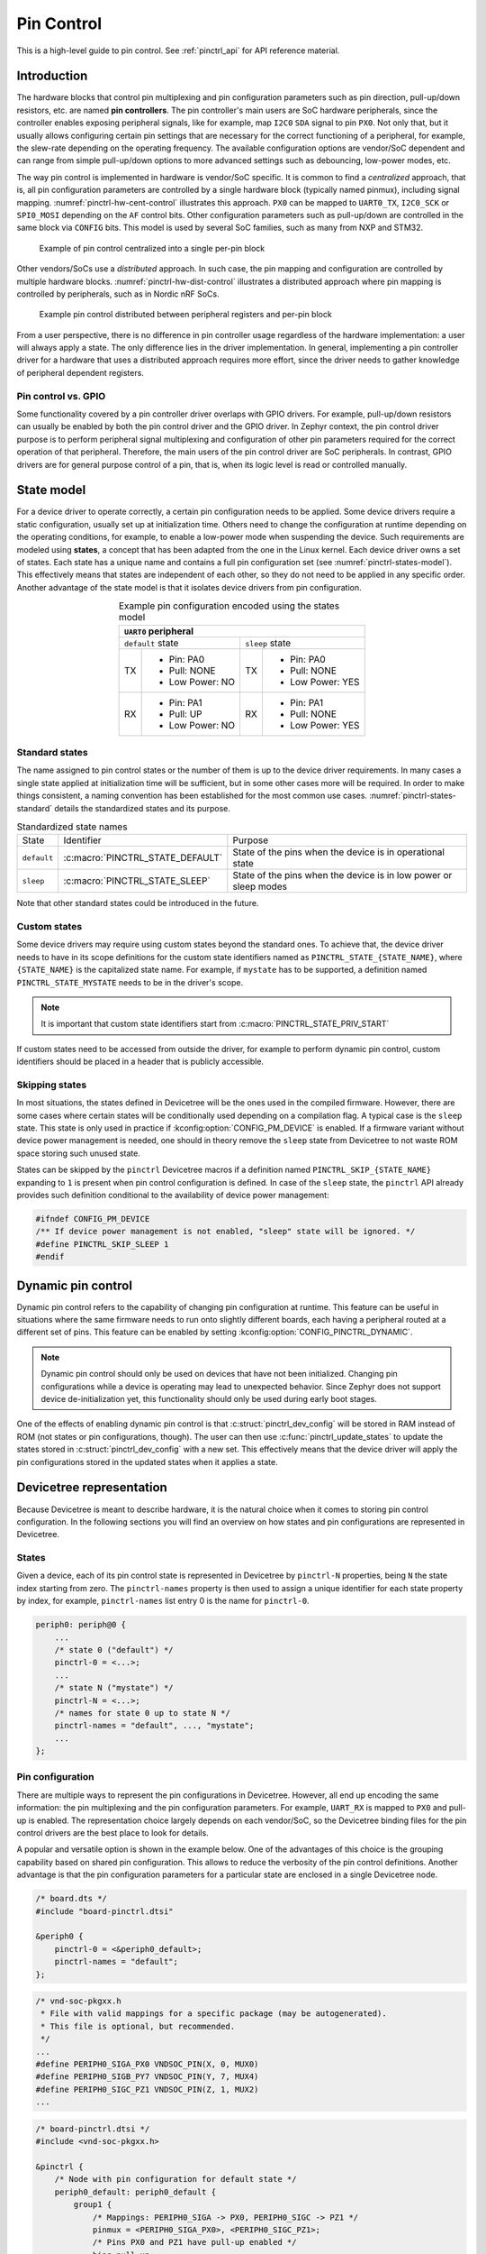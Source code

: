 .. _pinctrl-guide:

Pin Control
###########

This is a high-level guide to pin control. See :ref:`pinctrl_api` for API
reference material.

Introduction
************

The hardware blocks that control pin multiplexing and pin configuration
parameters such as pin direction, pull-up/down resistors, etc. are named **pin
controllers**. The pin controller's main users are SoC hardware peripherals,
since the controller enables exposing peripheral signals, like for example,
map ``I2C0`` ``SDA`` signal to pin ``PX0``. Not only that, but it usually allows
configuring certain pin settings that are necessary for the correct functioning
of a peripheral, for example, the slew-rate depending on the operating
frequency. The available configuration options are vendor/SoC dependent and can
range from simple pull-up/down options to more advanced settings such as
debouncing, low-power modes, etc.

The way pin control is implemented in hardware is vendor/SoC specific. It is
common to find a *centralized* approach, that is, all pin configuration
parameters are controlled by a single hardware block (typically named pinmux),
including signal mapping. :numref:`pinctrl-hw-cent-control` illustrates this
approach. ``PX0`` can be mapped to ``UART0_TX``, ``I2C0_SCK`` or ``SPI0_MOSI``
depending on the ``AF`` control bits. Other configuration parameters such as
pull-up/down are controlled in the same block via ``CONFIG`` bits. This model is
used by several SoC families, such as many from NXP and STM32.

.. _pinctrl-hw-cent-control:

.. figure:: images/hw-cent-control.svg

    Example of pin control centralized into a single per-pin block

Other vendors/SoCs use a *distributed* approach. In such case, the pin mapping
and configuration are controlled by multiple hardware blocks.
:numref:`pinctrl-hw-dist-control` illustrates a distributed approach where pin
mapping is controlled by peripherals, such as in Nordic nRF SoCs.

.. _pinctrl-hw-dist-control:

.. figure:: images/hw-dist-control.svg

    Example pin control distributed between peripheral registers and per-pin block

From a user perspective, there is no difference in pin controller usage
regardless of the hardware implementation: a user will always apply a state.
The only difference lies in the driver implementation. In general, implementing
a pin controller driver for a hardware that uses a distributed approach requires
more effort, since the driver needs to gather knowledge of peripheral dependent
registers.

Pin control vs. GPIO
====================

Some functionality covered by a pin controller driver overlaps with GPIO
drivers. For example, pull-up/down resistors can usually be enabled by both the
pin control driver and the GPIO driver. In Zephyr context, the pin control
driver purpose is to perform peripheral signal multiplexing and configuration of
other pin parameters required for the correct operation of that peripheral.
Therefore, the main users of the pin control driver are SoC peripherals. In
contrast, GPIO drivers are for general purpose control of a pin, that is, when
its logic level is read or controlled manually.

State model
***********

For a device driver to operate correctly, a certain pin configuration needs to
be applied. Some device drivers require a static configuration, usually set up
at initialization time. Others need to change the configuration at runtime
depending on the operating conditions, for example, to enable a low-power mode
when suspending the device. Such requirements are modeled using **states**, a
concept that has been adapted from the one in the Linux kernel. Each device
driver owns a set of states. Each state has a unique name and contains a full
pin configuration set (see :numref:`pinctrl-states-model`). This effectively
means that states are independent of each other, so they do not need to be
applied in any specific order. Another advantage of the state model is that it
isolates device drivers from pin configuration.

.. _pinctrl-states-model:

.. table:: Example pin configuration encoded using the states model
    :align: center

    +----+------------------+----+------------------+
    | ``UART0`` peripheral                          |
    +====+==================+====+==================+
    | ``default`` state     | ``sleep`` state       |
    +----+------------------+----+------------------+
    | TX | - Pin: PA0       | TX | - Pin: PA0       |
    |    | - Pull: NONE     |    | - Pull: NONE     |
    |    | - Low Power: NO  |    | - Low Power: YES |
    +----+------------------+----+------------------+
    | RX | - Pin: PA1       | RX | - Pin: PA1       |
    |    | - Pull: UP       |    | - Pull: NONE     |
    |    | - Low Power: NO  |    | - Low Power: YES |
    +----+------------------+----+------------------+

Standard states
===============

The name assigned to pin control states or the number of them is up to the
device driver requirements. In many cases a single state applied at
initialization time will be sufficient, but in some other cases more will be
required. In order to make things consistent, a naming convention has been
established for the most common use cases. :numref:`pinctrl-states-standard`
details the standardized states and its purpose.

.. _pinctrl-states-standard:

.. table:: Standardized state names
    :align: center

    +-------------+----------------------------------+-------------------------+
    | State       | Identifier                       | Purpose                 |
    +-------------+----------------------------------+-------------------------+
    | ``default`` | :c:macro:`PINCTRL_STATE_DEFAULT` | State of the pins when  |
    |             |                                  | the device is in        |
    |             |                                  | operational state       |
    +-------------+----------------------------------+-------------------------+
    | ``sleep``   | :c:macro:`PINCTRL_STATE_SLEEP`   | State of the pins when  |
    |             |                                  | the device is in low    |
    |             |                                  | power or sleep modes    |
    +-------------+----------------------------------+-------------------------+

Note that other standard states could be introduced in the future.

Custom states
=============

Some device drivers may require using custom states beyond the standard ones. To
achieve that, the device driver needs to have in its scope definitions for the
custom state identifiers named as ``PINCTRL_STATE_{STATE_NAME}``, where
``{STATE_NAME}`` is the capitalized state name. For example, if ``mystate`` has
to be supported, a definition named ``PINCTRL_STATE_MYSTATE`` needs to be
in the driver's scope.

.. note::
    It is important that custom state identifiers start from
    :c:macro:`PINCTRL_STATE_PRIV_START`

If custom states need to be accessed from outside the driver, for example to
perform dynamic pin control, custom identifiers should be placed in a header
that is publicly accessible.

Skipping states
===============

In most situations, the states defined in Devicetree will be the ones used in
the compiled firmware. However, there are some cases where certain states will
be conditionally used depending on a compilation flag. A typical case is the
``sleep`` state. This state is only used in practice if
:kconfig:option:`CONFIG_PM_DEVICE` is enabled. If a firmware variant without device
power management is needed, one should in theory remove the ``sleep`` state from
Devicetree to not waste ROM space storing such unused state.

States can be skipped by the ``pinctrl`` Devicetree macros if a definition named
``PINCTRL_SKIP_{STATE_NAME}`` expanding to ``1`` is present when pin control
configuration is defined. In case of the ``sleep`` state, the ``pinctrl`` API
already provides such definition conditional to the availability of device power
management:

.. code-block:: c

    #ifndef CONFIG_PM_DEVICE
    /** If device power management is not enabled, "sleep" state will be ignored. */
    #define PINCTRL_SKIP_SLEEP 1
    #endif

Dynamic pin control
*******************

Dynamic pin control refers to the capability of changing pin configuration
at runtime. This feature can be useful in situations where the same firmware
needs to run onto slightly different boards, each having a peripheral routed at
a different set of pins. This feature can be enabled by setting
:kconfig:option:`CONFIG_PINCTRL_DYNAMIC`.

.. note::

    Dynamic pin control should only be used on devices that have not been
    initialized. Changing pin configurations while a device is operating may
    lead to unexpected behavior. Since Zephyr does not support device
    de-initialization yet, this functionality should only be used during early
    boot stages.

One of the effects of enabling dynamic pin control is that
:c:struct:`pinctrl_dev_config` will be stored in RAM instead of ROM (not states
or pin configurations, though). The user can then use
:c:func:`pinctrl_update_states` to update the states stored in
:c:struct:`pinctrl_dev_config` with a new set. This effectively means that the
device driver will apply the pin configurations stored in the updated states
when it applies a state.

Devicetree representation
*************************

Because Devicetree is meant to describe hardware, it is the natural choice when
it comes to storing pin control configuration. In the following sections you
will find an overview on how states and pin configurations are represented in
Devicetree.

States
======

Given a device, each of its pin control state is represented in Devicetree by
``pinctrl-N`` properties, being ``N`` the state index starting from zero. The
``pinctrl-names`` property is then used to assign a unique identifier for each
state property by index, for example, ``pinctrl-names`` list entry 0 is the name
for ``pinctrl-0``.

.. code-block:: devicetree

    periph0: periph@0 {
        ...
        /* state 0 ("default") */
        pinctrl-0 = <...>;
        ...
        /* state N ("mystate") */
        pinctrl-N = <...>;
        /* names for state 0 up to state N */
        pinctrl-names = "default", ..., "mystate";
        ...
    };

Pin configuration
=================

There are multiple ways to represent the pin configurations in Devicetree.
However, all end up encoding the same information: the pin multiplexing and the
pin configuration parameters. For example, ``UART_RX`` is mapped to ``PX0`` and
pull-up is enabled. The representation choice largely depends on each
vendor/SoC, so the Devicetree binding files for the pin control drivers are the
best place to look for details.

A popular and versatile option is shown in the example below. One of the
advantages of this choice is the grouping capability based on shared pin
configuration. This allows to reduce the verbosity of the pin control
definitions. Another advantage is that the pin configuration parameters for a
particular state are enclosed in a single Devicetree node.

.. code-block:: devicetree

    /* board.dts */
    #include "board-pinctrl.dtsi"

    &periph0 {
        pinctrl-0 = <&periph0_default>;
        pinctrl-names = "default";
    };

.. code-block:: c

    /* vnd-soc-pkgxx.h
     * File with valid mappings for a specific package (may be autogenerated).
     * This file is optional, but recommended.
     */
    ...
    #define PERIPH0_SIGA_PX0 VNDSOC_PIN(X, 0, MUX0)
    #define PERIPH0_SIGB_PY7 VNDSOC_PIN(Y, 7, MUX4)
    #define PERIPH0_SIGC_PZ1 VNDSOC_PIN(Z, 1, MUX2)
    ...

.. code-block:: devicetree

    /* board-pinctrl.dtsi */
    #include <vnd-soc-pkgxx.h>

    &pinctrl {
        /* Node with pin configuration for default state */
        periph0_default: periph0_default {
            group1 {
                /* Mappings: PERIPH0_SIGA -> PX0, PERIPH0_SIGC -> PZ1 */
                pinmux = <PERIPH0_SIGA_PX0>, <PERIPH0_SIGC_PZ1>;
                /* Pins PX0 and PZ1 have pull-up enabled */
                bias-pull-up;
            };
            ...
            groupN {
                /* Mappings: PERIPH0_SIGB -> PY7 */
                pinmux = <PERIPH0_SIGB_PY7>;
            };
        };
    };

Another popular model is based on having a node for each pin configuration and
state. While this model may lead to shorter board pin control files, it also
requires to have one node for each pin mapping and state, since in general,
nodes can not be re-used for multiple states. This method is discouraged if
autogeneration is not an option.

.. note::

   Because all Devicetree information is parsed into a C header, it is important
   to make sure its size is kept to a minimum. For this reason it is important
   to prefix pre-generated nodes with ``/omit-if-no-ref/``. This prefix makes
   sure that the node is discarded when not used.

.. code-block:: devicetree

    /* board.dts */
    #include "board-pinctrl.dtsi"

    &periph0 {
        pinctrl-0 = <&periph0_siga_px0_default &periph0_sigb_py7_default
                     &periph0_sigc_pz1_default>;
        pinctrl-names = "default";
    };

.. code-block:: devicetree

    /* vnd-soc-pkgxx.dtsi
     * File with valid nodes for a specific package (may be autogenerated).
     * This file is optional, but recommended.
     */

    &pinctrl {
        /* Mapping for PERIPH0_SIGA -> PX0, to be used for default state */
        /omit-if-no-ref/ periph0_siga_px0_default: periph0_siga_px0_default {
            pinmux = <VNDSOC_PIN(X, 0, MUX0)>;
        };

        /* Mapping for PERIPH0_SIGB -> PY7, to be used for default state */
        /omit-if-no-ref/ periph0_sigb_py7_default: periph0_sigb_py7_default {
            pinmux = <VNDSOC_PIN(Y, 7, MUX4)>;
        };

        /* Mapping for PERIPH0_SIGC -> PZ1, to be used for default state */
        /omit-if-no-ref/ periph0_sigc_pz1_default: periph0_sigc_pz1_default {
            pinmux = <VNDSOC_PIN(Z, 1, MUX2)>;
        };
    };

.. code-block:: devicetree

    /* board-pinctrl.dts */
    #include <vnd-soc-pkgxx.dtsi>

    /* Enable pull-up for PX0 (default state) */
    &periph0_siga_px0_default {
        bias-pull-up;
    };

    /* Enable pull-up for PZ1 (default state) */
    &periph0_sigc_pz1_default {
        bias-pull-up;
    };

.. note::

    It is discouraged to add pin configuration defaults in pre-defined nodes.
    In general, pin configurations depend on the board design or on the
    peripheral working conditions, so the decision should be made by the board.
    For example, enabling a pull-up by default may not always be desired because
    the board already has one or because its value depends on the operating bus
    speed. Another downside of defaults is that user may not be aware of them,
    for example:

    .. code-block:: devicetree

        /* not evident that "periph0_siga_px0_default" also implies "bias-pull-up" */
        /omit-if-no-ref/ periph0_siga_px0_default: periph0_siga_px0_default {
            pinmux = <VNDSOC_PIN(X, 0, MUX0)>;
            bias-pull-up;
        };

Implementation guidelines
*************************

Pin control drivers
===================

Pin control drivers need to implement a single function:
:c:func:`pinctrl_configure_pins`. This function receives an array of pin
configurations that need to be applied. Furthermore, if
:kconfig:option:`CONFIG_PINCTRL_STORE_REG` is set, it also receives the associated
device register address for the given pins. This information may be required by
some drivers to perform device specific actions.

The pin configuration is stored in an opaque type that is vendor/SoC dependent:
``pinctrl_soc_pin_t``. This type needs to be defined in a header named
``pinctrl_soc.h`` file that is in the Zephyr's include path. It can range from
a simple integer value to a struct with multiple fields. ``pinctrl_soc.h`` also
needs to define a macro named ``Z_PINCTRL_STATE_PINS_INIT`` that accepts two
arguments: a node identifier and a property name (``pinctrl-N``). With this
information the macro needs to define an initializer for all pin configurations
contained within the ``pinctrl-N`` property of the given node.

Regarding Devicetree pin configuration representation, vendors can decide which
option is better for their devices. However, the following guidelines should be
followed:

- Use ``pinctrl-N`` (N=0, 1, ...) and ``pinctrl-names`` properties to define pin
  control states. These properties are defined in
  :file:`dts/bindings/pinctrl/pinctrl-device.yaml`.
- Use standard pin configuration properties as defined in
  :file:`dts/bindings/pinctrl/pincfg-node.yaml` or
  :file:`dts/bindings/pinctrl/pincfg-node-group.yaml`.

Representations not following these guidelines may be accepted if they are
already used by the same vendor in other operating systems, e.g. Linux.

Device drivers
==============

In this section you will find some tips on how a device driver should use the
``pinctrl`` API to successfully configure the pins it needs.

The device compatible needs to be modified in the corresponding binding so that
the ``pinctrl-device.yaml`` is included. For example:

.. code-block:: yaml

    include: [base.yaml, pinctrl-device.yaml]

This file is needed to add ``pinctrl-N`` and ``pinctrl-names`` properties to the
device.

From a device driver perspective there are two steps that need to be performed
to be able to use the ``pinctrl`` API. First, the pin control configuration
needs to be defined. This includes all states and pins.
:c:macro:`PINCTRL_DT_DEFINE` or :c:macro:`PINCTRL_DT_INST_DEFINE` macros
should be used for this purpose. Second, a reference to
the device instance :c:struct:`pinctrl_dev_config` needs to be stored, since it
is required to later use the API. This can be achieved using the
:c:macro:`PINCTRL_DT_DEV_CONFIG_GET` and
:c:macro:`PINCTRL_DT_INST_DEV_CONFIG_GET` macros.

It is worth to note that the only relationship between a device and its
associated pin control configuration is based on variable naming conventions.
The way an instance of :c:struct:`pinctrl_dev_config` is named for a
corresponding device instance allows to later obtain a reference to it given the
device's Devicetree node identifier. This allows to minimize ROM usage, since
only devices requiring pin control will own a reference to a pin control
configuration.

Once the driver has defined the pin control configuration and kept a reference
to it, it is ready to use the API. The most common way to apply a state is by
using :c:func:`pinctrl_apply_state`. It is also possible to use the lower level
function :c:func:`pinctrl_apply_state_direct` to skip state lookup if it is
cached in advance (e.g. at init time). Since state lookup time is expected to be
fast, it is recommended to use :c:func:`pinctrl_apply_state`.

The example below contains a complete example of a device driver that uses the
``pinctrl`` API.

.. code-block:: c

    /* A driver for the "mydev" compatible device */
    #define DT_DRV_COMPAT mydev

    ...
    #include <zephyr/drivers/pinctrl.h>
    ...

    struct mydev_config {
        ...
        /* Reference to mydev pinctrl configuration */
        const struct pinctrl_dev_config *pcfg;
        ...
    };

    ...

    static int mydev_init(const struct device *dev)
    {
        const struct mydev_config *config = dev->config;
        int ret;
        ...
        /* Select "default" state at initialization time */
        ret = pinctrl_apply_state(config->pcfg, PINCTRL_STATE_DEFAULT);
        if (ret < 0) {
            return ret;
        }
        ...
    }

    #define MYDEV_DEFINE(i)                                                    \
        /* Define all pinctrl configuration for instance "i" */                \
        PINCTRL_DT_INST_DEFINE(i);                                             \
        ...                                                                    \
        static const struct mydev_config mydev_config_##i = {                  \
            ...                                                                \
            /* Keep a ref. to the pinctrl configuration for instance "i" */    \
            .pcfg = PINCTRL_DT_INST_DEV_CONFIG_GET(i),                         \
            ...                                                                \
        };                                                                     \
        ...                                                                    \
                                                                               \
        DEVICE_DT_INST_DEFINE(i, mydev_init, NULL, &mydev_data##i,             \
                              &mydev_config##i, ...);

    DT_INST_FOREACH_STATUS_OKAY(MYDEV_DEFINE)

.. _pinctrl_api:

Pin Control API
****************

.. doxygengroup:: pinctrl_interface

Dynamic pin control
====================

.. doxygengroup:: pinctrl_interface_dynamic


Other reference material
************************

- `Introduction to pin muxing and GPIO control under Linux <https://static.sched.com/hosted_files/osselc21/b6/ELC-2021_Introduction_to_pin_muxing_and_GPIO_control_under_Linux.pdf>`_
